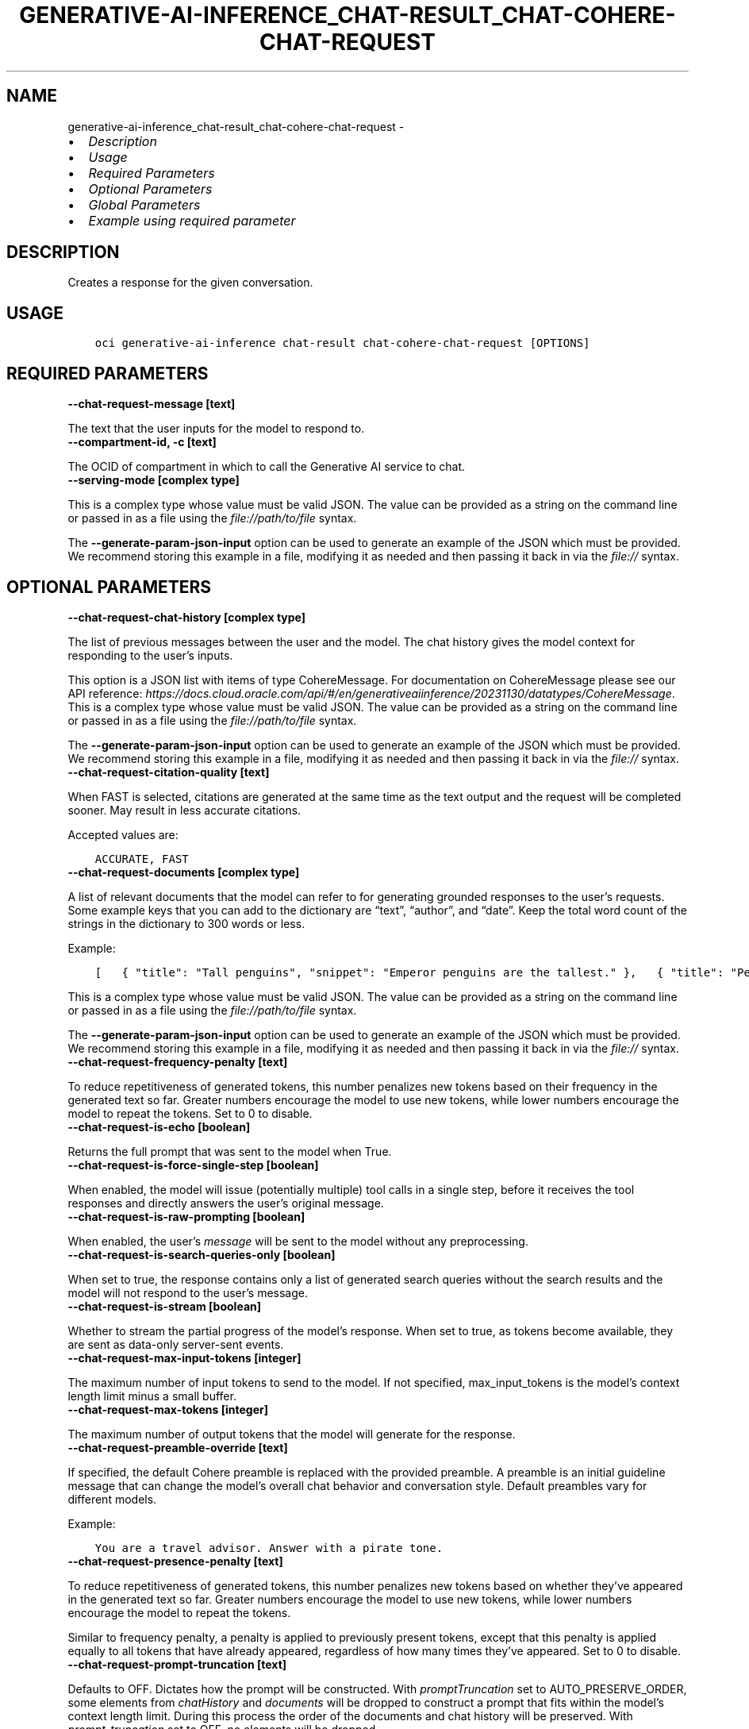 .\" Man page generated from reStructuredText.
.
.TH "GENERATIVE-AI-INFERENCE_CHAT-RESULT_CHAT-COHERE-CHAT-REQUEST" "1" "Jun 13, 2025" "3.59.0" "OCI CLI Command Reference"
.SH NAME
generative-ai-inference_chat-result_chat-cohere-chat-request \- 
.
.nr rst2man-indent-level 0
.
.de1 rstReportMargin
\\$1 \\n[an-margin]
level \\n[rst2man-indent-level]
level margin: \\n[rst2man-indent\\n[rst2man-indent-level]]
-
\\n[rst2man-indent0]
\\n[rst2man-indent1]
\\n[rst2man-indent2]
..
.de1 INDENT
.\" .rstReportMargin pre:
. RS \\$1
. nr rst2man-indent\\n[rst2man-indent-level] \\n[an-margin]
. nr rst2man-indent-level +1
.\" .rstReportMargin post:
..
.de UNINDENT
. RE
.\" indent \\n[an-margin]
.\" old: \\n[rst2man-indent\\n[rst2man-indent-level]]
.nr rst2man-indent-level -1
.\" new: \\n[rst2man-indent\\n[rst2man-indent-level]]
.in \\n[rst2man-indent\\n[rst2man-indent-level]]u
..
.INDENT 0.0
.IP \(bu 2
\fI\%Description\fP
.IP \(bu 2
\fI\%Usage\fP
.IP \(bu 2
\fI\%Required Parameters\fP
.IP \(bu 2
\fI\%Optional Parameters\fP
.IP \(bu 2
\fI\%Global Parameters\fP
.IP \(bu 2
\fI\%Example using required parameter\fP
.UNINDENT
.SH DESCRIPTION
.sp
Creates a response for the given conversation.
.SH USAGE
.INDENT 0.0
.INDENT 3.5
.sp
.nf
.ft C
oci generative\-ai\-inference chat\-result chat\-cohere\-chat\-request [OPTIONS]
.ft P
.fi
.UNINDENT
.UNINDENT
.SH REQUIRED PARAMETERS
.INDENT 0.0
.TP
.B \-\-chat\-request\-message [text]
.UNINDENT
.sp
The text that the user inputs for the model to respond to.
.INDENT 0.0
.TP
.B \-\-compartment\-id, \-c [text]
.UNINDENT
.sp
The OCID of compartment in which to call the Generative AI service to chat.
.INDENT 0.0
.TP
.B \-\-serving\-mode [complex type]
.UNINDENT
.sp
This is a complex type whose value must be valid JSON. The value can be provided as a string on the command line or passed in as a file using
the \fI\%file://path/to/file\fP syntax.
.sp
The \fB\-\-generate\-param\-json\-input\fP option can be used to generate an example of the JSON which must be provided. We recommend storing this example
in a file, modifying it as needed and then passing it back in via the \fI\%file://\fP syntax.
.SH OPTIONAL PARAMETERS
.INDENT 0.0
.TP
.B \-\-chat\-request\-chat\-history [complex type]
.UNINDENT
.sp
The list of previous messages between the user and the model. The chat history gives the model context for responding to the user’s inputs.
.sp
This option is a JSON list with items of type CohereMessage.  For documentation on CohereMessage please see our API reference: \fI\%https://docs.cloud.oracle.com/api/#/en/generativeaiinference/20231130/datatypes/CohereMessage\fP\&.
This is a complex type whose value must be valid JSON. The value can be provided as a string on the command line or passed in as a file using
the \fI\%file://path/to/file\fP syntax.
.sp
The \fB\-\-generate\-param\-json\-input\fP option can be used to generate an example of the JSON which must be provided. We recommend storing this example
in a file, modifying it as needed and then passing it back in via the \fI\%file://\fP syntax.
.INDENT 0.0
.TP
.B \-\-chat\-request\-citation\-quality [text]
.UNINDENT
.sp
When FAST is selected, citations are generated at the same time as the text output and the request will be completed sooner. May result in less accurate citations.
.sp
Accepted values are:
.INDENT 0.0
.INDENT 3.5
.sp
.nf
.ft C
ACCURATE, FAST
.ft P
.fi
.UNINDENT
.UNINDENT
.INDENT 0.0
.TP
.B \-\-chat\-request\-documents [complex type]
.UNINDENT
.sp
A list of relevant documents that the model can refer to for generating grounded responses to the user’s requests. Some example keys that you can add to the dictionary are “text”, “author”, and “date”. Keep the total word count of the strings in the dictionary to 300 words or less.
.sp
Example:
.INDENT 0.0
.INDENT 3.5
.sp
.nf
.ft C
[   { "title": "Tall penguins", "snippet": "Emperor penguins are the tallest." },   { "title": "Penguin habitats", "snippet": "Emperor penguins only live in Antarctica." } ]
.ft P
.fi
.UNINDENT
.UNINDENT
.sp
This is a complex type whose value must be valid JSON. The value can be provided as a string on the command line or passed in as a file using
the \fI\%file://path/to/file\fP syntax.
.sp
The \fB\-\-generate\-param\-json\-input\fP option can be used to generate an example of the JSON which must be provided. We recommend storing this example
in a file, modifying it as needed and then passing it back in via the \fI\%file://\fP syntax.
.INDENT 0.0
.TP
.B \-\-chat\-request\-frequency\-penalty [text]
.UNINDENT
.sp
To reduce repetitiveness of generated tokens, this number penalizes new tokens based on their frequency in the generated text so far. Greater numbers encourage the model to use new tokens, while lower numbers encourage the model to repeat the tokens. Set to 0 to disable.
.INDENT 0.0
.TP
.B \-\-chat\-request\-is\-echo [boolean]
.UNINDENT
.sp
Returns the full prompt that was sent to the model when True.
.INDENT 0.0
.TP
.B \-\-chat\-request\-is\-force\-single\-step [boolean]
.UNINDENT
.sp
When enabled, the model will issue (potentially multiple) tool calls in a single step, before it receives the tool responses and directly answers the user’s original message.
.INDENT 0.0
.TP
.B \-\-chat\-request\-is\-raw\-prompting [boolean]
.UNINDENT
.sp
When enabled, the user’s \fImessage\fP will be sent to the model without any preprocessing.
.INDENT 0.0
.TP
.B \-\-chat\-request\-is\-search\-queries\-only [boolean]
.UNINDENT
.sp
When set to true, the response contains only a list of generated search queries without the search results and the model will not respond to the user’s message.
.INDENT 0.0
.TP
.B \-\-chat\-request\-is\-stream [boolean]
.UNINDENT
.sp
Whether to stream the partial progress of the model’s response. When set to true, as tokens become available, they are sent as data\-only server\-sent events.
.INDENT 0.0
.TP
.B \-\-chat\-request\-max\-input\-tokens [integer]
.UNINDENT
.sp
The maximum number of input tokens to send to the model. If not specified, max_input_tokens is the model’s context length limit minus a small buffer.
.INDENT 0.0
.TP
.B \-\-chat\-request\-max\-tokens [integer]
.UNINDENT
.sp
The maximum number of output tokens that the model will generate for the response.
.INDENT 0.0
.TP
.B \-\-chat\-request\-preamble\-override [text]
.UNINDENT
.sp
If specified, the default Cohere preamble is replaced with the provided preamble. A preamble is an initial guideline message that can change the model’s overall chat behavior and conversation style. Default preambles vary for different models.
.sp
Example:
.INDENT 0.0
.INDENT 3.5
.sp
.nf
.ft C
You are a travel advisor. Answer with a pirate tone.
.ft P
.fi
.UNINDENT
.UNINDENT
.INDENT 0.0
.TP
.B \-\-chat\-request\-presence\-penalty [text]
.UNINDENT
.sp
To reduce repetitiveness of generated tokens, this number penalizes new tokens based on whether they’ve appeared in the generated text so far. Greater numbers encourage the model to use new tokens, while lower numbers encourage the model to repeat the tokens.
.sp
Similar to frequency penalty, a penalty is applied to previously present tokens, except that this penalty is applied equally to all tokens that have already appeared, regardless of how many times they’ve appeared. Set to 0 to disable.
.INDENT 0.0
.TP
.B \-\-chat\-request\-prompt\-truncation [text]
.UNINDENT
.sp
Defaults to OFF. Dictates how the prompt will be constructed. With \fIpromptTruncation\fP set to AUTO_PRESERVE_ORDER, some elements from \fIchatHistory\fP and \fIdocuments\fP will be dropped to construct a prompt that fits within the model’s context length limit. During this process the order of the documents and chat history will be preserved. With \fIprompt_truncation\fP set to OFF, no elements will be dropped.
.sp
Accepted values are:
.INDENT 0.0
.INDENT 3.5
.sp
.nf
.ft C
AUTO_PRESERVE_ORDER, OFF
.ft P
.fi
.UNINDENT
.UNINDENT
.INDENT 0.0
.TP
.B \-\-chat\-request\-response\-format [complex type]
.UNINDENT
.sp
This is a complex type whose value must be valid JSON. The value can be provided as a string on the command line or passed in as a file using
the \fI\%file://path/to/file\fP syntax.
.sp
The \fB\-\-generate\-param\-json\-input\fP option can be used to generate an example of the JSON which must be provided. We recommend storing this example
in a file, modifying it as needed and then passing it back in via the \fI\%file://\fP syntax.
.INDENT 0.0
.TP
.B \-\-chat\-request\-safety\-mode [text]
.UNINDENT
.sp
Safety mode: Adds a safety instruction for the model to use when generating responses. Contextual: (Default) Puts fewer constraints on the output. It maintains core protections by aiming to reject harmful or illegal suggestions, but it allows profanity and some toxic content, sexually explicit and violent content, and content that contains medical, financial, or legal information. Contextual mode is suited for entertainment, creative, or academic use. Strict: Aims to avoid sensitive topics, such as violent or sexual acts and profanity. This mode aims to provide a safer experience by prohibiting responses or recommendations that it finds inappropriate. Strict mode is suited for corporate use, such as for corporate communications and customer service. Off: No safety mode is applied. Note: This parameter is only compatible with models cohere.command\-r\-08\-2024, cohere.command\-r\-plus\-08\-2024 and Cohere models released after these models. See \fI\%release dates\fP <\fBhttps://docs.cloud.oracle.com/iaas/Content/generative-ai/deprecating.htm\fP>\&.
.sp
Accepted values are:
.INDENT 0.0
.INDENT 3.5
.sp
.nf
.ft C
CONTEXTUAL, OFF, STRICT
.ft P
.fi
.UNINDENT
.UNINDENT
.INDENT 0.0
.TP
.B \-\-chat\-request\-seed [integer]
.UNINDENT
.sp
If specified, the backend will make a best effort to sample tokens deterministically, so that repeated requests with the same seed and parameters yield the same result. However, determinism cannot be fully guaranteed.
.INDENT 0.0
.TP
.B \-\-chat\-request\-stop\-sequences [complex type]
.UNINDENT
.sp
Stop the model generation when it reaches a stop sequence defined in this parameter.
This is a complex type whose value must be valid JSON. The value can be provided as a string on the command line or passed in as a file using
the \fI\%file://path/to/file\fP syntax.
.sp
The \fB\-\-generate\-param\-json\-input\fP option can be used to generate an example of the JSON which must be provided. We recommend storing this example
in a file, modifying it as needed and then passing it back in via the \fI\%file://\fP syntax.
.INDENT 0.0
.TP
.B \-\-chat\-request\-stream\-options [complex type]
.UNINDENT
.sp
This is a complex type whose value must be valid JSON. The value can be provided as a string on the command line or passed in as a file using
the \fI\%file://path/to/file\fP syntax.
.sp
The \fB\-\-generate\-param\-json\-input\fP option can be used to generate an example of the JSON which must be provided. We recommend storing this example
in a file, modifying it as needed and then passing it back in via the \fI\%file://\fP syntax.
.INDENT 0.0
.TP
.B \-\-chat\-request\-temperature [text]
.UNINDENT
.sp
A number that sets the randomness of the generated output. A lower temperature means less random generations. Use lower numbers for tasks such as question answering or summarizing. High temperatures can generate hallucinations or factually incorrect information. Start with temperatures lower than 1.0 and increase the temperature for more creative outputs, as you regenerate the prompts to refine the outputs.
.INDENT 0.0
.TP
.B \-\-chat\-request\-tool\-results [complex type]
.UNINDENT
.sp
A list of results from invoking tools recommended by the model in the previous chat turn.
.sp
This option is a JSON list with items of type CohereToolResult.  For documentation on CohereToolResult please see our API reference: \fI\%https://docs.cloud.oracle.com/api/#/en/generativeaiinference/20231130/datatypes/CohereToolResult\fP\&.
This is a complex type whose value must be valid JSON. The value can be provided as a string on the command line or passed in as a file using
the \fI\%file://path/to/file\fP syntax.
.sp
The \fB\-\-generate\-param\-json\-input\fP option can be used to generate an example of the JSON which must be provided. We recommend storing this example
in a file, modifying it as needed and then passing it back in via the \fI\%file://\fP syntax.
.INDENT 0.0
.TP
.B \-\-chat\-request\-tools [complex type]
.UNINDENT
.sp
A list of available tools (functions) that the model may suggest invoking before producing a text response.
.sp
This option is a JSON list with items of type CohereTool.  For documentation on CohereTool please see our API reference: \fI\%https://docs.cloud.oracle.com/api/#/en/generativeaiinference/20231130/datatypes/CohereTool\fP\&.
This is a complex type whose value must be valid JSON. The value can be provided as a string on the command line or passed in as a file using
the \fI\%file://path/to/file\fP syntax.
.sp
The \fB\-\-generate\-param\-json\-input\fP option can be used to generate an example of the JSON which must be provided. We recommend storing this example
in a file, modifying it as needed and then passing it back in via the \fI\%file://\fP syntax.
.INDENT 0.0
.TP
.B \-\-chat\-request\-top\-k [integer]
.UNINDENT
.sp
A sampling method in which the model chooses the next token randomly from the top k most likely tokens. A higher value for k generates more random output, which makes the output text sound more natural. The default value for k is 0 which disables this method and considers all tokens. To set a number for the likely tokens, choose an integer between 1 and 500.
.sp
If also using top p, then the model considers only the top tokens whose probabilities add up to p percent and ignores the rest of the k tokens. For example, if k is 20 but only the probabilities of the top 10 add up to the value of p, then only the top 10 tokens are chosen.
.INDENT 0.0
.TP
.B \-\-chat\-request\-top\-p [text]
.UNINDENT
.sp
If set to a probability 0.0 < p < 1.0, it ensures that only the most likely tokens, with total probability mass of p, are considered for generation at each step.
.sp
To eliminate tokens with low likelihood, assign p a minimum percentage for the next token’s likelihood. For example, when p is set to 0.75, the model eliminates the bottom 25 percent for the next token. Set to 1.0 to consider all tokens and set to 0 to disable. If both k and p are enabled, p acts after k.
.INDENT 0.0
.TP
.B \-\-from\-json [text]
.UNINDENT
.sp
Provide input to this command as a JSON document from a file using the \fI\%file://path\-to/file\fP syntax.
.sp
The \fB\-\-generate\-full\-command\-json\-input\fP option can be used to generate a sample json file to be used with this command option. The key names are pre\-populated and match the command option names (converted to camelCase format, e.g. compartment\-id –> compartmentId), while the values of the keys need to be populated by the user before using the sample file as an input to this command. For any command option that accepts multiple values, the value of the key can be a JSON array.
.sp
Options can still be provided on the command line. If an option exists in both the JSON document and the command line then the command line specified value will be used.
.sp
For examples on usage of this option, please see our “using CLI with advanced JSON options” link: \fI\%https://docs.cloud.oracle.com/iaas/Content/API/SDKDocs/cliusing.htm#AdvancedJSONOptions\fP
.SH GLOBAL PARAMETERS
.sp
Use \fBoci \-\-help\fP for help on global parameters.
.sp
\fB\-\-auth\-purpose\fP, \fB\-\-auth\fP, \fB\-\-cert\-bundle\fP, \fB\-\-cli\-auto\-prompt\fP, \fB\-\-cli\-rc\-file\fP, \fB\-\-config\-file\fP, \fB\-\-connection\-timeout\fP, \fB\-\-debug\fP, \fB\-\-defaults\-file\fP, \fB\-\-endpoint\fP, \fB\-\-generate\-full\-command\-json\-input\fP, \fB\-\-generate\-param\-json\-input\fP, \fB\-\-help\fP, \fB\-\-latest\-version\fP, \fB\-\-max\-retries\fP, \fB\-\-no\-retry\fP, \fB\-\-opc\-client\-request\-id\fP, \fB\-\-opc\-request\-id\fP, \fB\-\-output\fP, \fB\-\-profile\fP, \fB\-\-proxy\fP, \fB\-\-query\fP, \fB\-\-raw\-output\fP, \fB\-\-read\-timeout\fP, \fB\-\-realm\-specific\-endpoint\fP, \fB\-\-region\fP, \fB\-\-release\-info\fP, \fB\-\-request\-id\fP, \fB\-\-version\fP, \fB\-?\fP, \fB\-d\fP, \fB\-h\fP, \fB\-i\fP, \fB\-v\fP
.SH EXAMPLE USING REQUIRED PARAMETER
.sp
Copy and paste the following example into a JSON file, replacing the example parameters with your own.
.INDENT 0.0
.INDENT 3.5
.sp
.nf
.ft C
    oci generative\-ai\-inference chat\-result chat\-cohere\-chat\-request \-\-generate\-param\-json\-input serving\-mode > serving\-mode.json
.ft P
.fi
.UNINDENT
.UNINDENT
.sp
Copy the following CLI commands into a file named example.sh. Run the command by typing “bash example.sh” and replacing the example parameters with your own.
.sp
Please note this sample will only work in the POSIX\-compliant bash\-like shell. You need to set up \fI\%the OCI configuration\fP <\fBhttps://docs.oracle.com/en-us/iaas/Content/API/SDKDocs/cliinstall.htm#configfile\fP> and \fI\%appropriate security policies\fP <\fBhttps://docs.oracle.com/en-us/iaas/Content/Identity/Concepts/policygetstarted.htm\fP> before trying the examples.
.INDENT 0.0
.INDENT 3.5
.sp
.nf
.ft C
    export chat_request_message=<substitute\-value\-of\-chat_request_message> # https://docs.cloud.oracle.com/en\-us/iaas/tools/oci\-cli/latest/oci_cli_docs/cmdref/generative\-ai\-inference/chat\-result/chat\-cohere\-chat\-request.html#cmdoption\-chat\-request\-message
    export compartment_id=<substitute\-value\-of\-compartment_id> # https://docs.cloud.oracle.com/en\-us/iaas/tools/oci\-cli/latest/oci_cli_docs/cmdref/generative\-ai\-inference/chat\-result/chat\-cohere\-chat\-request.html#cmdoption\-compartment\-id

    oci generative\-ai\-inference chat\-result chat\-cohere\-chat\-request \-\-chat\-request\-message $chat_request_message \-\-compartment\-id $compartment_id \-\-serving\-mode file://serving\-mode.json
.ft P
.fi
.UNINDENT
.UNINDENT
.SH AUTHOR
Oracle
.SH COPYRIGHT
2016, 2025, Oracle
.\" Generated by docutils manpage writer.
.
